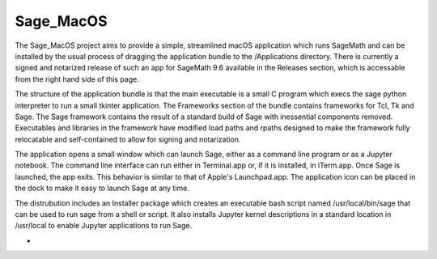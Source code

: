 Sage_MacOS
==========

The Sage_MacOS project aims to provide a simple, streamlined macOS application which
runs SageMath and can be installed by the usual process of dragging the application
bundle to the /Applications directory.  There is currently a signed and notarized
release of such an app for SageMath 9.6 available in the Releases section, which
is accessable from the right hand side of this page.

The structure of the application bundle is that the main executable is a small C
program which execs the sage python interpreter to run a small tkinter application.
The Frameworks section of the bundle contains frameworks for Tcl, Tk and Sage.  The
Sage framework contains the result of a standard build of Sage with inessential
components removed.  Executables and libraries in the framework have modified load
paths and rpaths designed to make the framework fully relocatable and self-contained
to allow for signing and notarization.

The application opens a small window which can launch Sage, either as a command line
program or as a Jupyter notebook.  The command line interface can run either in
Terminal.app or, if it is installed, in iTerm.app. Once Sage is launched, the app
exits.  This behavior is similar to that of Apple's Launchpad.app.  The application
icon can be placed in the dock to make it easy to launch Sage at any time. 

The distrubution includes an Installer package which creates an executable bash script
named /usr/local/bin/sage that can be used to run sage from a shell or script.  It
also installs Jupyter kernel descriptions in a standard location in /usr/local to
enable Jupyter applications to run Sage.

*  .. image:: https://img.shields.io/github/downloads/3-manifolds/Sage_macOS/v1.6.0/total.svg
